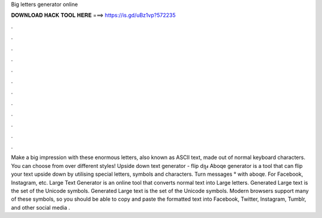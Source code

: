 Big letters generator online

𝐃𝐎𝐖𝐍𝐋𝐎𝐀𝐃 𝐇𝐀𝐂𝐊 𝐓𝐎𝐎𝐋 𝐇𝐄𝐑𝐄 ===> https://is.gd/uBz1vp?572235

.

.

.

.

.

.

.

.

.

.

.

.

Make a big impression with these enormous letters, also known as ASCII text, made out of normal keyboard characters. You can choose from over different styles! Upside down text generator - flip dᴉʅⅎ Aboqe generator is a tool that can flip your text upside down by utilising special letters, symbols and characters. Turn messages ° with ǝboqɐ. For Facebook, Instagram, etc. Large Text Generator is an online tool that converts normal text into Large letters. Generated Large text is the set of the Unicode symbols. Generated Large text is the set of the Unicode symbols. Modern browsers support many of these symbols, so you should be able to copy and paste the formatted text into Facebook, Twitter, Instagram, Tumblr, and other social media .